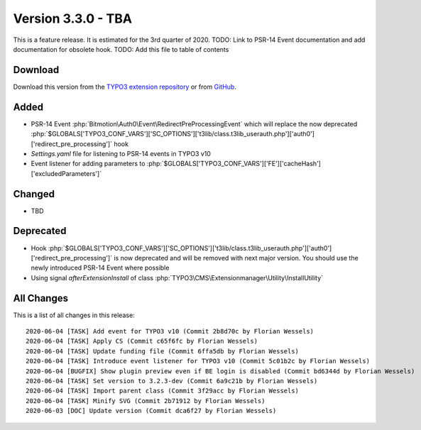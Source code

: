 ﻿.. include:: ../../Includes.txt

===================
Version 3.3.0 - TBA
===================

This is a feature release. It is estimated for the 3rd quarter of 2020.
TODO: Link to PSR-14 Event documentation and add documentation for obsolete hook.
TODO: Add this file to table of contents

Download
========

Download this version from the `TYPO3 extension repository <https://extensions.typo3.org/extension/auth0/>`__ or from
`GitHub <https://github.com/Leuchtfeuer/auth0-for-typo3/releases/tag/v3.3.0>`__.

Added
=====

* PSR-14 Event :php:`Bitmotion\Auth0\Event\RedirectPreProcessingEvent` which will replace the now deprecated
  :php:`$GLOBALS['TYPO3_CONF_VARS']['SC_OPTIONS']['t3lib/class.t3lib_userauth.php']['auth0']['redirect_pre_processing']` hook
* `Settings.yaml` file for listening to PSR-14 events in TYPO3 v10
* Event listener for adding parameters to :php:`$GLOBALS['TYPO3_CONF_VARS']['FE']['cacheHash']['excludedParameters']`

Changed
=======

* TBD

Deprecated
==========

* Hook :php:`$GLOBALS['TYPO3_CONF_VARS']['SC_OPTIONS']['t3lib/class.t3lib_userauth.php']['auth0']['redirect_pre_processing']` is
  now deprecated and will be removed with next major version. You should use the newly introduced PSR-14 Event where possible
* Using signal `afterExtensionInstall` of class :php:`TYPO3\CMS\Extensionmanager\Utility\InstallUtility`

All Changes
===========

This is a list of all changes in this release::

   2020-06-04 [TASK] Add event for TYPO3 v10 (Commit 2b8d70c by Florian Wessels)
   2020-06-04 [TASK] Apply CS (Commit c65f6fc by Florian Wessels)
   2020-06-04 [TASK] Update funding file (Commit 6ffa5db by Florian Wessels)
   2020-06-04 [TASK] Introduce event listener for TYPO3 v10 (Commit 5c01b2c by Florian Wessels)
   2020-06-04 [BUGFIX] Show plugin preview even if BE login is disabled (Commit bd6344d by Florian Wessels)
   2020-06-04 [TASK] Set version to 3.2.3-dev (Commit 6a9c21b by Florian Wessels)
   2020-06-04 [TASK] Import parent class (Commit 3f29acc by Florian Wessels)
   2020-06-04 [TASK] Minify SVG (Commit 2b71912 by Florian Wessels)
   2020-06-03 [DOC] Update version (Commit dca6f27 by Florian Wessels)
